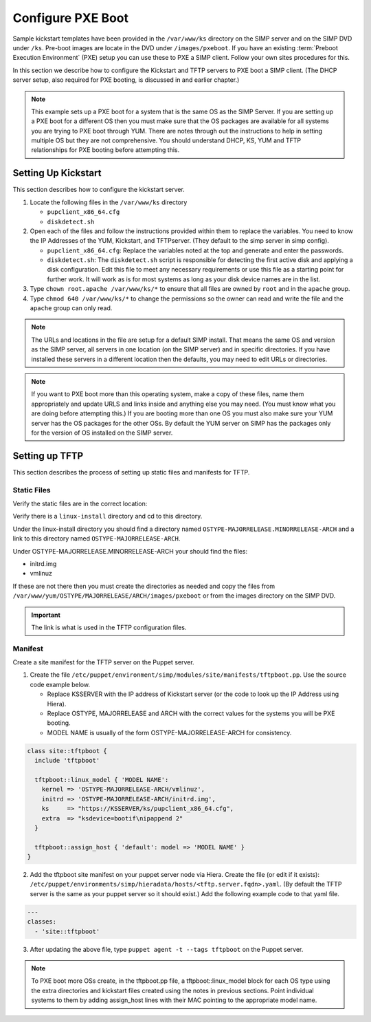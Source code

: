 Configure PXE Boot
------------------

Sample kickstart templates have been provided in the ``/var/www/ks`` directory on the SIMP server  and on the SIMP DVD under ``/ks``.  Pre-boot images are locate in the DVD under ``/images/pxeboot``.  If you have an existing :term:`Preboot Execution Environment` (PXE) setup you can use these to PXE a SIMP client. Follow your own sites procedures for this.

In this section we describe how to configure the Kickstart and TFTP servers to PXE boot a SIMP client.  (The DHCP server setup, also required for PXE booting, is discussed in and earlier chapter.)

.. note:: This example sets up a PXE boot for a system that is the same OS as the SIMP Server. If you are setting up a PXE boot for a different OS then you must make sure that the OS packages are available for all systems you are trying to PXE boot through YUM. There are notes through out the instructions to help in setting multiple OS but they are not comprehensive.  You should understand DHCP, KS, YUM and TFTP relationships for PXE booting before attempting this.


Setting Up Kickstart
~~~~~~~~~~~~~~~~~~~~
This section describes how to configure the kickstart server.

#. Locate the following files in the ``/var/www/ks`` directory

   -  ``pupclient_x86_64.cfg``
   -  ``diskdetect.sh``

#. Open each of the files and follow the instructions provided within them to replace the variables.
   You need to know the IP Addresses of the YUM, Kickstart, and TFTPserver. (They default to the simp server in simp config).

   - ``pupclient_x86_64.cfg``: Replace the variables noted at the top and generate and
     enter the passwords.
   - ``diskdetect.sh``:  The ``diskdetect.sh`` script is responsible for detecting the first active disk
     and applying a disk configuration. Edit this file to meet any necessary requirements or use this file
     as a starting point for further work. It will work as is for most systems as long as your disk device names are in the list.

#. Type ``chown root.apache /var/www/ks/*`` to ensure that all files are owned by ``root`` and in the ``apache`` group.
#. Type ``chmod 640 /var/www/ks/*`` to change the permissions so the owner can read and write the file and the ``apache`` group can only read.

.. note:: The URLs and locations in the file are setup for a default SIMP install. That means the same OS and version as the SIMP server, all servers in one location (on the SIMP server) and in specific directories. If you have installed these servers in a different location then the defaults, you may need to edit URLs or directories.

.. note:: If you want to PXE boot more than this operating system, make a copy of these files, name them appropriately and update URLS and links inside and anything else you may need. (You must know what you are doing before attempting this.) If you are booting more than one OS you must also make sure your YUM server has the OS packages for the other OSs. By default the YUM server on SIMP has the packages only for the version of OS installed on the SIMP server.

Setting up TFTP
~~~~~~~~~~~~~~~

This section describes the process of setting up static files and
manifests for TFTP.

Static Files
____________

Verify the static files are in the correct location:

.. only:: simp_4

 Type ``cd /srv/rsync/tftpboot`` and

.. only:: not simp_4

 Type ``cd /var/simp/rsync/OSTYPE/MAJORRELEASE/tftpboot``

 (OSTYPE and MAJORRELEASE under rsync are the type and version of the SIMP server)

Verify there is a ``linux-install`` directory and cd to this directory.

Under the linux-install directory you should find a directory named ``OSTYPE-MAJORRELEASE.MINORRELEASE-ARCH``
and a link to this directory named ``OSTYPE-MAJORRELEASE-ARCH``.

Under OSTYPE-MAJORRELEASE.MINORRELEASE-ARCH your should find the files:

- initrd.img
- vmlinuz

If these are not there then you must create the directories as needed and copy the files from
``/var/www/yum/OSTYPE/MAJORRELEASE/ARCH/images/pxeboot`` or from the images directory on the SIMP DVD.


.. important:: The link is what is used in the TFTP configuration files.


Manifest
________

Create a site manifest for the TFTP server on the Puppet server.

1. Create the file ``/etc/puppet/environment/simp/modules/site/manifests/tftpboot.pp``.  Use the source code example below.

   - Replace KSSERVER with the IP address of Kickstart server (or the code to look up the IP Address using Hiera).
   - Replace OSTYPE, MAJORRELEASE and ARCH with the correct values for the systems you will be PXE booting.
   - MODEL NAME is usually of the form OSTYPE-MAJORRELEASE-ARCH for consistency.

.. code-block:: ruby

  class site::tftpboot {
    include 'tftpboot'

    tftpboot::linux_model { 'MODEL NAME':
      kernel => 'OSTYPE-MAJORRELEASE-ARCH/vmlinuz',
      initrd => 'OSTYPE-MAJORRELEASE-ARCH/initrd.img',
      ks     => "https://KSSERVER/ks/pupclient_x86_64.cfg",
      extra  => "ksdevice=bootif\nipappend 2"
    }

    tftpboot::assign_host { 'default': model => 'MODEL NAME' }
  }

2. Add the tftpboot site manifest on your puppet server node via Hiera.
   Create the file (or edit if it exists):  ``/etc/puppet/environments/simp/hieradata/hosts/<tftp.server.fqdn>.yaml``.
   (By default the TFTP server is the same as your puppet server so it should exist.)
   Add the following example code to that yaml file.

.. code-block:: yaml

  ---
  classes:
    - 'site::tftpboot'

3. After updating the above file, type ``puppet agent -t --tags tftpboot``
   on the Puppet server.

.. note:: To PXE boot more OSs create, in the tftpboot.pp file, a tftpboot::linux_model block for each OS type using the extra directories and kickstart files created using the notes in previous sections. Point individual systems to them by adding assign_host lines with their MAC pointing to the appropriate model name.
